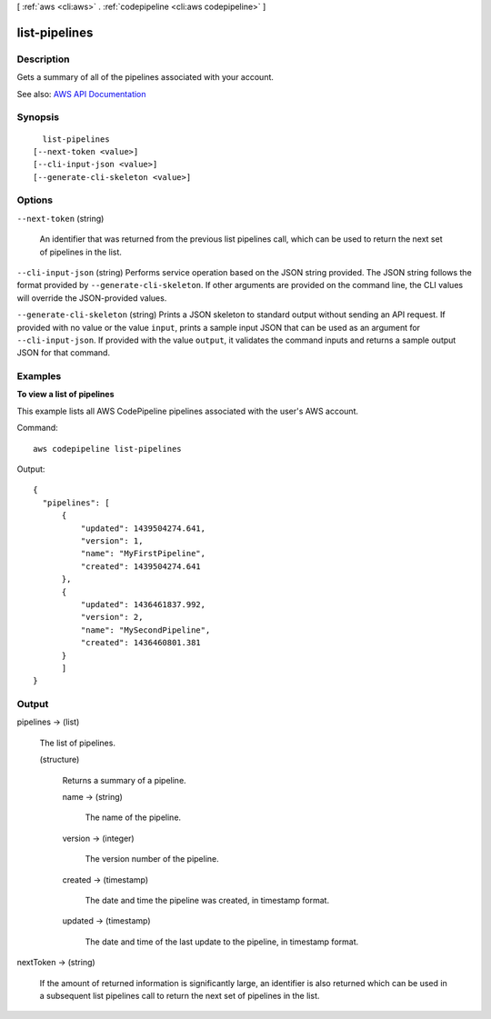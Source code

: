 [ :ref:`aws <cli:aws>` . :ref:`codepipeline <cli:aws codepipeline>` ]

.. _cli:aws codepipeline list-pipelines:


**************
list-pipelines
**************



===========
Description
===========



Gets a summary of all of the pipelines associated with your account.



See also: `AWS API Documentation <https://docs.aws.amazon.com/goto/WebAPI/codepipeline-2015-07-09/ListPipelines>`_


========
Synopsis
========

::

    list-pipelines
  [--next-token <value>]
  [--cli-input-json <value>]
  [--generate-cli-skeleton <value>]




=======
Options
=======

``--next-token`` (string)


  An identifier that was returned from the previous list pipelines call, which can be used to return the next set of pipelines in the list.

  

``--cli-input-json`` (string)
Performs service operation based on the JSON string provided. The JSON string follows the format provided by ``--generate-cli-skeleton``. If other arguments are provided on the command line, the CLI values will override the JSON-provided values.

``--generate-cli-skeleton`` (string)
Prints a JSON skeleton to standard output without sending an API request. If provided with no value or the value ``input``, prints a sample input JSON that can be used as an argument for ``--cli-input-json``. If provided with the value ``output``, it validates the command inputs and returns a sample output JSON for that command.



========
Examples
========

**To view a list of pipelines**

This example lists all AWS CodePipeline pipelines associated with the user's AWS account.

Command::

  aws codepipeline list-pipelines

Output::

  {
    "pipelines": [
        {
            "updated": 1439504274.641,
            "version": 1,
            "name": "MyFirstPipeline",
            "created": 1439504274.641
        },
        {
            "updated": 1436461837.992,
            "version": 2,
            "name": "MySecondPipeline",
            "created": 1436460801.381
        }
	]	
  }

======
Output
======

pipelines -> (list)

  

  The list of pipelines.

  

  (structure)

    

    Returns a summary of a pipeline.

    

    name -> (string)

      

      The name of the pipeline.

      

      

    version -> (integer)

      

      The version number of the pipeline.

      

      

    created -> (timestamp)

      

      The date and time the pipeline was created, in timestamp format.

      

      

    updated -> (timestamp)

      

      The date and time of the last update to the pipeline, in timestamp format.

      

      

    

  

nextToken -> (string)

  

  If the amount of returned information is significantly large, an identifier is also returned which can be used in a subsequent list pipelines call to return the next set of pipelines in the list.

  

  


